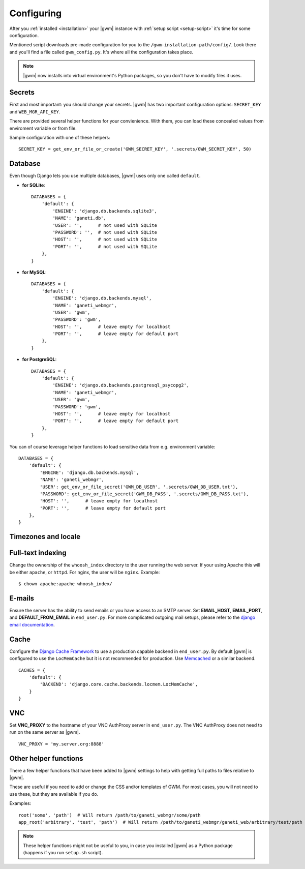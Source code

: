 .. _configuring:

Configuring
===========

.. todo::
  Go into details on what settings do in settings.py. This should
  probably stick to our specifics, and provide links to Django.
  Probably will want to reference specific sections of docs for
  settings (VNC).

After you :ref:`installed <installation>` your |gwm| instance with
:ref:`setup script <setup-script>` it's time for some configuration.

Mentioned script downloads pre-made configuration for you to the
``/gwm-installation-path/config/``.  Look there and you'll find a file called
``gwm_config.py``.  It's where all the configuration takes place.

.. note::
  |gwm| now installs into virtual environment's Python packages, so you don't
  have to modify files it uses.


Secrets
-------

First and most important: you should change your secrets.  |gwm| has two
important configuration options: ``SECRET_KEY`` and ``WEB_MGR_API_KEY``.

.. attribute:: gwm_config.SECRET_KEY

  Specifies a value used for hashing and `cryptographic signing <https://docs.djangoproject.com/en/1.4/topics/signing/>`_.  It's very important to keep
  this value secret.
  Changing this value in a deployed application might end up in a flood of
  unexpected security issues, like your users not able to log in.

.. attribute:: gwm_config.WEB_MGR_API_KEY

  Specifies an API key for authentication scripts that pull information (like
  list of ssh keys) from Ganeti.

There are provided several helper functions for your convienience.  With them,
you can load these concealed values from enviroment variable or from file.

.. function:: get_env_or_file_secret(env_var, file_location)

  Tries to get the value from the enviroment variable and falls back to
  grabbing the contents of the provided file.

  If both are empty, or an :py:exc:`IOError` exception is raised, this returns
  ``None``.

  :param string env_var: enviroment variable name
  :param string file_location: where fallback file is located
  :returns: value from environmental variable or from file
  :rtype: None or string

.. function:: get_env_or_file_or_create(env_var, file_location[, secret_size=16])

  A wrapper around :func:`get_env_or_file_secret` that will create the file
  if it does not already exist.  The resulting file's contents will be
  a randomly generated value.

  :param string env_var: enviroment variable name
  :param string file_location: where fallback file is located
  :param int secret_size: length of randomly selected sequence
  :returns: value from environmental variable or from file
  :rtype: None or string
  :raises Exception: when neither environmental variable nor file contain
                     anything

Sample configuration with one of these helpers::

  SECRET_KEY = get_env_or_file_or_create('GWM_SECRET_KEY', '.secrets/GWM_SECRET_KEY', 50)


Database
--------

Even though Django lets you use multiple databases, |gwm| uses only one called
``default``.

.. attribute:: gwm_config.DATABASES

  A dictionary containing database access information.  Its keys are database
  "labels" (and |gwm| only uses the one called ``default``), while the values
  are (again!) dictionaries.

  Configuration is human-friendly and rather easy.  Look at the examples below.

* **for SQLite**::

    DATABASES = {
        'default': {
            'ENGINE': 'django.db.backends.sqlite3',
            'NAME': 'ganeti.db',
            'USER': '',      # not used with SQLite
            'PASSWORD': '',  # not used with SQLite
            'HOST': '',      # not used with SQLite
            'PORT': '',      # not used with SQLite
        },
    }

* **for MySQL**::

    DATABASES = {
        'default': {
            'ENGINE': 'django.db.backends.mysql',
            'NAME': 'ganeti_webmgr',
            'USER': 'gwm',
            'PASSWORD': 'gwm',
            'HOST': '',      # leave empty for localhost
            'PORT': '',      # leave empty for default port
        },
    }

* **for PostgreSQL**::

    DATABASES = {
        'default': {
            'ENGINE': 'django.db.backends.postgresql_psycopg2',
            'NAME': 'ganeti_webmgr',
            'USER': 'gwm',
            'PASSWORD': 'gwm',
            'HOST': '',      # leave empty for localhost
            'PORT': '',      # leave empty for default port
        },
    }

You can of course leverage helper functions to load sensitive data from e.g.
environment variable::

  DATABASES = {
      'default': {
          'ENGINE': 'django.db.backends.mysql',
          'NAME': 'ganeti_webmgr',
          'USER': get_env_or_file_secret('GWM_DB_USER', '.secrets/GWM_DB_USER.txt'),
          'PASSWORD': get_env_or_file_secret('GWM_DB_PASS', '.secrets/GWM_DB_PASS.txt'),
          'HOST': '',      # leave empty for localhost
          'PORT': '',      # leave empty for default port
      },
  }

Timezones and locale
--------------------

.. attribute:: gwm_config.TIME_ZONE

  nothing yet

.. attribute:: gwm_config.DATE_FORMAT

  nothing yet

.. attribute:: gwm_config.DATETIME_FORMAT

  nothing yet

.. attribute:: gwm_config.LANGUAGE_CODE

  nothing yet


Full-text indexing
------------------

Change the ownership of the ``whoosh_index`` directory to the user running the
web server.  If your using Apache this will be either ``apache``, or
``httpd``.  For nginx, the user will be ``nginx``.  Example::

  $ chown apache:apache whoosh_index/


E-mails
-------

Ensure the server has the ability to send emails or you have access
to an SMTP server. Set **EMAIL_HOST**, **EMAIL_PORT**, and
**DEFAULT_FROM_EMAIL** in ``end_user.py``. For more complicated
outgoing mail setups, please refer to the `django email
documentation <http://docs.djangoproject.com/en/dev/topics/email/>`_.


Cache
-----

Configure the
`Django Cache Framework <http://docs.djangoproject.com/en/dev/topics/cache/>`_
to use a production capable backend in ``end_user.py``.  By default |gwm| is
configured to use the ``LocMemCache`` but it is not recommended for
production.  Use `Memcached <http://memcached.org/>`_ or a similar backend.

::

  CACHES = {
      'default': {
          'BACKEND': 'django.core.cache.backends.locmem.LocMemCache',
      }
  }


VNC
---

Set **VNC\_PROXY** to the hostname of your VNC AuthProxy server in
``end_user.py``. The VNC AuthProxy does not need to run on the same server as
|gwm|.

::

  VNC_PROXY = 'my.server.org:8888'


Other helper functions
----------------------

.. versionadded:: 0.11.0

There a few helper functions that have been added to |gwm| settings to help
with getting full paths to files relative to |gwm|.

.. function:: root(path1, [path2, ...])

  Returns an absolute path where the arguments given are joined together with the path to the root of the project.

  :param string path1: first path
  :returns: absolute project path joined with given paths
  :rtype: string

.. function:: app_root(path1, [path2, ...])

  Returns the absoulte path relative to the app directory of GWM. (Where different Django apps are. By default this is the ``ganeti_webmgr`` folder).

  :param string path1: first path
  :returns: absolute project path joined with given paths
  :rtype: string

These are useful if you need to add or change the CSS and/or templates of GWM.
For most cases, you will not need to use these, but they are available if you
do.

Examples::

  root('some', 'path')  # Will return /path/to/ganeti_webmgr/some/path
  app_root('arbitrary', 'test', 'path')  # Will return /path/to/ganeti_webmgr/ganeti_web/arbitrary/test/path

.. note::
  These helper functions might not be useful to you, in case you installed
  |gwm| as a Python package (happens if you run ``setup.sh`` script).
